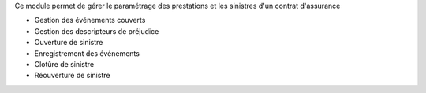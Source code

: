 Ce module permet de gérer le paramétrage des prestations et les
sinistres d'un contrat d'assurance

* Gestion des événements couverts
* Gestion des descripteurs de préjudice
* Ouverture de sinistre
* Enregistrement des événements
* Clotûre de sinistre
* Réouverture de sinistre
